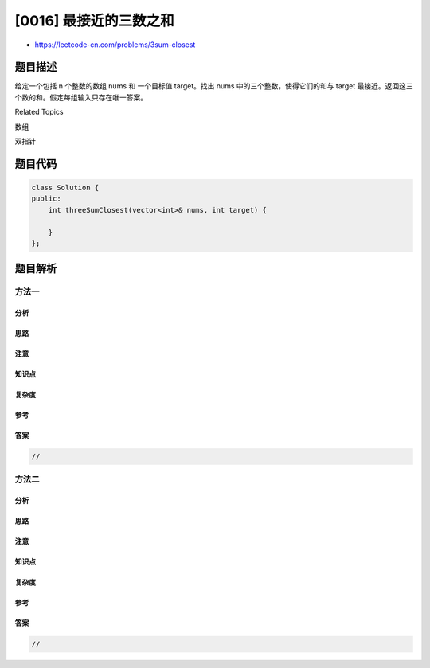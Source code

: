 [0016] 最接近的三数之和
=======================

-  https://leetcode-cn.com/problems/3sum-closest

题目描述
--------

.. raw:: html

   <p>

给定一个包括 n 个整数的数组 nums 和
一个目标值 target。找出 nums 中的三个整数，使得它们的和与 target 最接近。返回这三个数的和。假定每组输入只存在唯一答案。

.. raw:: html

   </p>

.. raw:: html

   <pre>例如，给定数组 nums = [-1，2，1，-4], 和 target = 1.

   与 target 最接近的三个数的和为 2. (-1 + 2 + 1 = 2).
   </pre>

.. raw:: html

   <div>

.. raw:: html

   <div>

Related Topics

.. raw:: html

   </div>

.. raw:: html

   <div>

.. raw:: html

   <li>

数组

.. raw:: html

   </li>

.. raw:: html

   <li>

双指针

.. raw:: html

   </li>

.. raw:: html

   </div>

.. raw:: html

   </div>

题目代码
--------

.. code:: cpp

    class Solution {
    public:
        int threeSumClosest(vector<int>& nums, int target) {

        }
    };

题目解析
--------

方法一
~~~~~~

分析
^^^^

思路
^^^^

注意
^^^^

知识点
^^^^^^

复杂度
^^^^^^

参考
^^^^

答案
^^^^

.. code:: cpp

    //

方法二
~~~~~~

分析
^^^^

思路
^^^^

注意
^^^^

知识点
^^^^^^

复杂度
^^^^^^

参考
^^^^

答案
^^^^

.. code:: cpp

    //

